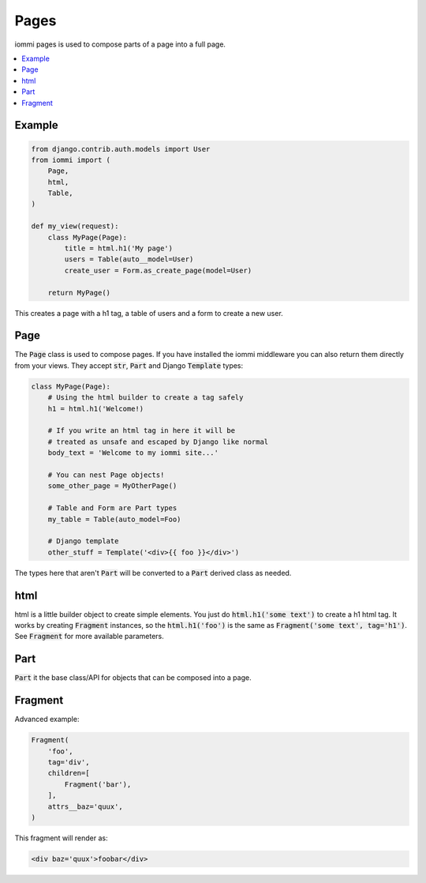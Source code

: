Pages
=====

iommi pages is used to compose parts of a page into a full page.

.. contents::
    :local:

Example
-------

.. code:: python

    from django.contrib.auth.models import User
    from iommi import (
        Page,
        html,
        Table,
    )

    def my_view(request):
        class MyPage(Page):
            title = html.h1('My page')
            users = Table(auto__model=User)
            create_user = Form.as_create_page(model=User)

        return MyPage()


This creates a page with a h1 tag, a table of users and a form to create a new user.

Page
----

The :code:`Page` class is used to compose pages. If you have installed the iommi middleware you can also return them directly from your views. They accept :code:`str`, :code:`Part` and Django :code:`Template` types:

.. code:: python

    class MyPage(Page):
        # Using the html builder to create a tag safely
        h1 = html.h1('Welcome!)

        # If you write an html tag in here it will be
        # treated as unsafe and escaped by Django like normal
        body_text = 'Welcome to my iommi site...'

        # You can nest Page objects!
        some_other_page = MyOtherPage()

        # Table and Form are Part types
        my_table = Table(auto_model=Foo)

        # Django template
        other_stuff = Template('<div>{{ foo }}</div>')

The types here that aren't :code:`Part` will be converted to a :code:`Part` derived class as needed.

html
----


html is a little builder object to create simple elements. You just do :code:`html.h1('some text')` to create a h1 html tag. It works by creating :code:`Fragment` instances, so the :code:`html.h1('foo')` is the same as :code:`Fragment('some text', tag='h1')`. See :code:`Fragment` for more available parameters.


Part
--------

:code:`Part` it the base class/API for objects that can be composed into a page.


Fragment
--------

Advanced example:

.. code:: python

    Fragment(
        'foo',
        tag='div',
        children=[
            Fragment('bar'),
        ],
        attrs__baz='quux',
    )

This fragment will render as:

.. code:: html

    <div baz='quux'>foobar</div>
